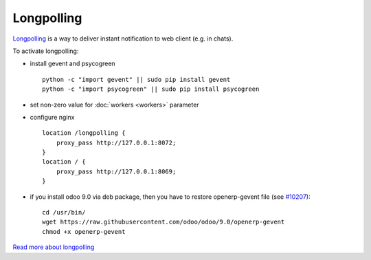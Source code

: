 =============
 Longpolling
=============

`Longpolling <https://www.google.com/#q=longpolling>`_ is a way to deliver instant notification to web client (e.g. in chats).

To activate longpolling:

* install gevent and psycogreen ::

    python -c "import gevent" || sudo pip install gevent
    python -c "import psycogreen" || sudo pip install psycogreen

* set non-zero value for :doc:`workers <workers>` parameter
* configure nginx ::

    location /longpolling {
        proxy_pass http://127.0.0.1:8072;
    }
    location / {
        proxy_pass http://127.0.0.1:8069;
    }

* if you install odoo 9.0 via deb package, then you have to restore openerp-gevent file (see `#10207 <https://github.com/odoo/odoo/pull/10207>`_): ::

    cd /usr/bin/
    wget https://raw.githubusercontent.com/odoo/odoo/9.0/openerp-gevent
    chmod +x openerp-gevent


`Read more about longpolling <https://odoo-development.readthedocs.io/en/latest/admin/about_longpolling.html>`_

